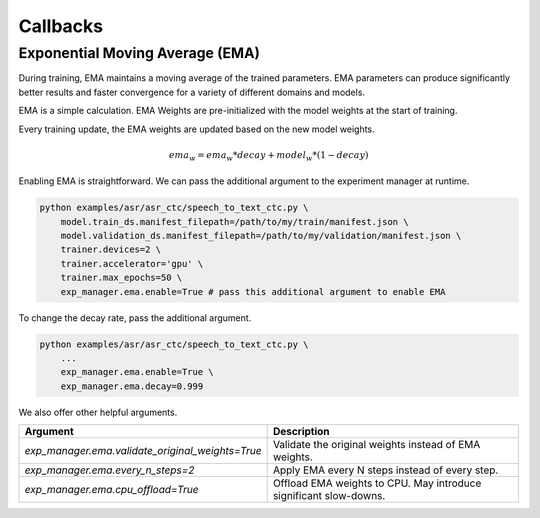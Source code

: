 *********
Callbacks
*********

Exponential Moving Average (EMA)
================================

During training, EMA maintains a moving average of the trained parameters.
EMA parameters can produce significantly better results and faster convergence for a variety of different domains and models.

EMA is a simple calculation. EMA Weights are pre-initialized with the model weights at the start of training.

Every training update, the EMA weights are updated based on the new model weights.

.. math::
    ema_w = ema_w * decay + model_w * (1-decay)

Enabling EMA is straightforward. We can pass the additional argument to the experiment manager at runtime.

.. code-block:: bash

    python examples/asr/asr_ctc/speech_to_text_ctc.py \
        model.train_ds.manifest_filepath=/path/to/my/train/manifest.json \
        model.validation_ds.manifest_filepath=/path/to/my/validation/manifest.json \
        trainer.devices=2 \
        trainer.accelerator='gpu' \
        trainer.max_epochs=50 \
        exp_manager.ema.enable=True # pass this additional argument to enable EMA

To change the decay rate, pass the additional argument.

.. code-block:: bash

    python examples/asr/asr_ctc/speech_to_text_ctc.py \
        ...
        exp_manager.ema.enable=True \
        exp_manager.ema.decay=0.999

We also offer other helpful arguments.

.. list-table::
   :header-rows: 1

   * - Argument
     - Description
   * - `exp_manager.ema.validate_original_weights=True`
     - Validate the original weights instead of EMA weights.
   * - `exp_manager.ema.every_n_steps=2`
     - Apply EMA every N steps instead of every step.
   * - `exp_manager.ema.cpu_offload=True`
     - Offload EMA weights to CPU. May introduce significant slow-downs.

